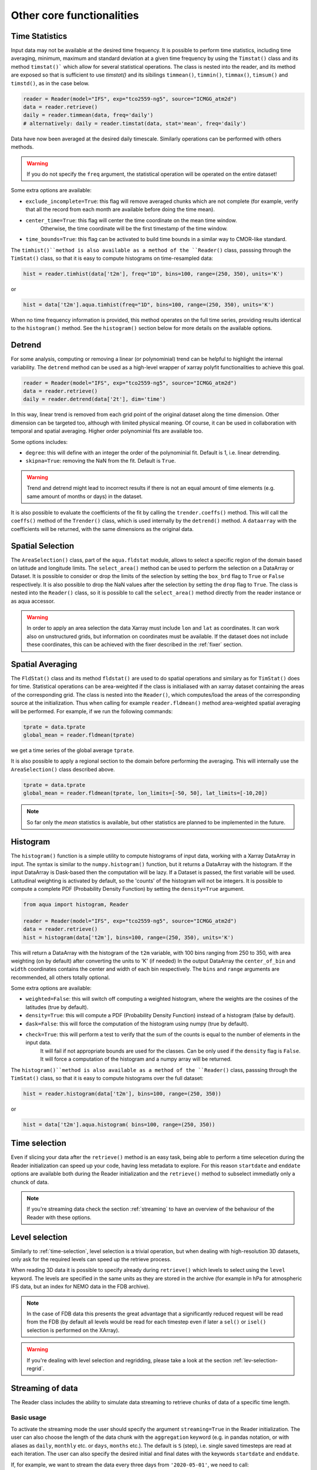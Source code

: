 .. _other-components:

Other core functionalities
==========================

Time Statistics
---------------

Input data may not be available at the desired time frequency. It is possible to perform time statistics, including
time averaging, minimum, maximum and standard deviation at a given time frequency by using the ``Timstat()`` class and its method ``timstat()```
which allow for several statistical operations. The class is nested into the reader, and its method are exposed so that is sufficient
to use `timstat()` and its sibilings ``timmean()``, ``timmin()``, ``timmax()``, ``timsum()`` and ``timstd()``, as in the case below. 

.. code-block:: python

    reader = Reader(model="IFS", exp="tco2559-ng5", source="ICMGG_atm2d")
    data = reader.retrieve()
    daily = reader.timmean(data, freq='daily')
    # alternatively: daily = reader.timstat(data, stat='mean', freq='daily')

Data have now been averaged at the desired daily timescale. Similarly operations can be performed with others methods.

.. warning::
    If you do not specify the ``freq`` argument, the statistical operation will be operated on the entire dataset!

Some extra options are available:

- ``exclude_incomplete=True``: this flag will remove averaged chunks which are not complete
  (for example, verify  that all the record from each month are available before doing the time mean).
- ``center_time=True``: this flag will center the time coordinate on the mean time window. 
    Otherwise, the time coordinate will be the first timestamp of the time window.
- ``time_bounds=True``: this flag can be activated to build time bounds in a similar way to CMOR-like standard.

The ``timhist()``method is also available as a method of the ``Reader()`` class, passsing through the ``TimStat()`` 
class, so that it is easy to compute histograms on time-resampled data:
    
.. code-block:: python

    hist = reader.timhist(data['t2m'], freq="1D", bins=100, range=(250, 350), units='K')

or

.. code-block:: python

    hist = data['t2m'].aqua.timhist(freq="1D", bins=100, range=(250, 350), units='K')

When no time frequency information is provided, this method operates on the full time series, 
providing results identical to the ``histogram()`` method.
See the ``histogram()`` section below for more details on the available options.


Detrend
-------

For some analysis, computing or removing a linear (or polynominial) trend can be helpful to highlight the internal variability.
The ``detrend`` method can be used as a high-level wrapper of xarray polyfit functionalities to achieve this goal.

.. code-block:: python

    reader = Reader(model="IFS", exp="tco2559-ng5", source="ICMGG_atm2d")
    data = reader.retrieve()
    daily = reader.detrend(data['2t'], dim='time')

In this way, linear trend is removed from each grid point of the original dataset along the time dimension. 
Other dimension can be targeted too, although with limited physical meaning. 
Of course, it can be used in collaboration with temporal and spatial averaging. Higher order polynominial fits are available too.

Some options includes:

- ``degree``: this will define with an integer the order of the polynominial fit. Default is 1, i.e. linear detrending.
- ``skipna=True``: removing the NaN from the fit. Default is ``True``. 

.. warning::
    Trend and detrend might lead to incorrect results if there is not an equal amount of time elements (e.g. same amount of months or days) in the dataset.

It is also possible to evaluate the coefficients of the fit by calling the ``trender.coeffs()`` method.
This will call the ``coeffs()`` method of the ``Trender()`` class, which is used internally by the ``detrend()`` method.
A ``dataarray`` with the coefficients will be returned, with the same dimensions as the original data.

Spatial Selection
-----------------

The ``AreaSelection()`` class, part of the ``aqua.fldstat`` module, allows to select a specific region of the domain based on latitude and longitude limits.
The ``select_area()`` method can be used to perform the selection on a DataArray or Dataset.
It is possible to consider or drop the limits of the selection by setting the ``box_brd`` flag to ``True`` or ``False`` respectively.
It is also possible to drop the NaN values after the selection by setting the ``drop`` flag to ``True``.
The class is nested into the ``Reader()`` class, so it is possible to call the ``select_area()`` method directly from the reader instance or as aqua accessor.

.. warning::
    In order to apply an area selection the data Xarray must include ``lon`` and ``lat`` as coordinates.
    It can work also on unstructured grids, but information on coordinates must be available.
    If the dataset does not include these coordinates, this can be achieved with the fixer
    described in the :ref:`fixer` section.

Spatial Averaging
-----------------

The ``FldStat()`` class and its method ``fldstat()`` are used to do spatial operations and similary as for ``TimStat()`` does for time.
Statistical operations can be area-weighted if the class is initialiased with an xarray dataset containing the areas of the corresponding grid.
The class is nested into the ``Reader()``, which computes/load the areas of the corresponding source at the initialization.
Thus when calling for example ``reader.fldmean()`` method area-weighted spatial averaging will be performed.
For example, if we run the following commands:

.. code-block:: python

    tprate = data.tprate
    global_mean = reader.fldmean(tprate)

we get a time series of the global average ``tprate``.

It is also possible to apply a regional section to the domain before performing the averaging.
This will internally use the ``AreaSelection()`` class described above.

.. code-block:: python

    tprate = data.tprate
    global_mean = reader.fldmean(tprate, lon_limits=[-50, 50], lat_limits=[-10,20])

.. note::
    So far only the `mean` statistics is available, but other statistics are planned to be implemented in the future.

Histogram
---------

The ``histogram()`` function is a simple utility to compute histograms of input data, working with a Xarray DataArray in input.
The syntax is similar to the ``numpy.histogram()`` function, but it returns a DataArray with the histogram.
If the input DataArray is Dask-based then the computation will be lazy.
If a Dataset is passed, the first variable will be used.
Latitudinal weighting is activated by default, so the 'counts' of the histogram will not be integers.
It is possible to compute a complete PDF (Probability Density Function) by setting the ``density=True`` argument.

.. code-block:: python

    from aqua import histogram, Reader

    reader = Reader(model="IFS", exp="tco2559-ng5", source="ICMGG_atm2d")
    data = reader.retrieve()
    hist = histogram(data['t2m'], bins=100, range=(250, 350), units='K')
  
This will return a DataArray with the histogram of the ``t2m`` variable, with 100 bins ranging from 250 to 350,
with area weighting (on by default) after converting the units to 'K' (if needed)
In the output DataArray the ``center_of_bin`` and ``width`` coordinates contains the center and width of each bin respectively.
The ``bins`` and ``range`` arguments are recommended, all others totally optional.

Some extra options are available:

- ``weighted=False``: this will switch off computing a weighted histogram, where the weights are the cosines of the latitudes (true by default).
- ``density=True``: this will compute a PDF (Probability Density Function) instead of a histogram (false by default).
- ``dask=False``: this will force the computation of the histogram using numpy (true by default).
- ``check=True``: this will perform a test to verify that the sum of the counts is equal to the number of elements in the input data. 
                  It will fail if not appropriate bounds are used for the classes. Can be only used if the ``density`` flag is ``False``.
                  It will force a computation of the histogram and a numpy array will be returned.

The ``histogram()``method is also available as a method of the ``Reader()`` class, passsing through the ``TimStat()`` 
class, so that it is easy to compute histograms over the full dataset:
    
.. code-block:: python

    hist = reader.histogram(data['t2m'], bins=100, range=(250, 350))

or

.. code-block:: python

    hist = data['t2m'].aqua.histogram( bins=100, range=(250, 350))


.. _time-selection:

Time selection
--------------

Even if slicing your data after the ``retrieve()`` method is an easy task,
being able to perform a time selecetion during the Reader initialization
can speed up your code, having less metadata to explore.
For this reason ``startdate`` and ``enddate`` options are available both
during the Reader initialization and the ``retrieve()`` method to subselect
immediatly only a chunck of data.

.. note::
    If you're streaming data check the section :ref:`streaming` to have an
    overview of the behaviour of the Reader with these options.

.. _lev-selection:

Level selection
---------------

Similarly to :ref:`time-selection`, level selection is a trivial operation,
but when dealing with high-resolution 3D datasets, only ask for the
required levels can speed up the retrieve process.

When reading 3D data it is possible to specify already during ``retrieve()``
which levels to select using the ``level`` keyword.
The levels are specified in the same units as they are stored in the archive
(for example in hPa for atmospheric IFS data,
but an index for NEMO data in the FDB archive).

.. note::
    In the case of FDB data this presents the great advantage that a significantly reduced request will be read from the FDB 
    (by default all levels would be read for each timestep even if later a ``sel()`` or ``isel()`` selection
    is performed on the XArray).

.. warning::
    If you're dealing with level selection and regridding, please take a look at 
    the section :ref:`lev-selection-regrid`.

.. _streaming:

Streaming of data
-----------------

The Reader class includes the ability to simulate data streaming to retrieve chunks
of data of a specific time length.

Basic usage
^^^^^^^^^^^

To activate the streaming mode the user should specify the argument ``streaming=True``
in the Reader initialization.
The user can also choose the length of the data chunk with the ``aggregation`` keyword
(e.g. in pandas notation, or with aliases as ``daily``, ``monthly`` etc. or ``days``, ``months`` etc.).
The default is ``S`` (step), i.e. single saved timesteps are read at each iteration.
The user can also specify the desired initial and final dates with the keywords ``startdate`` and ``enddate``.

If, for example, we want to stream the data every three days from ``'2020-05-01'``, we need to call:

.. code-block:: python

    reader = Reader(model="IFS", exp= "tco2559-ng5", source="ICMGG_atm2d",
                    streaming=True, aggregation = '3D', startdate = '2020-05-01')    
    data = reader.retrieve()

The data available with the first retrieve will be only 3 days of the available times.
The ``retrieve()`` method can then be called multiple times,
returning a new chunk of 3 days of data, until all data are streamed.
The function will automatically determine the appropriate start and end points for each chunk based on
the internal state of the streaming process.

If we want to reset the state of the streaming process, we can call the ``reset_stream()`` method.


.. _accessors:

Accessors
---------

AQUA also provides a special ``aqua`` accessor to Xarray which allows
to call most functions and methods of the reader
class as if they were methods of a DataArray or Dataset.

Basic usage
^^^^^^^^^^^

Reader methods like ``reader.regrid()`` or functions like ``plot_single_map()``
can now also be accessed by appending the suffix ``aqua`` to a
DataArray or Dataset, followed by the function of interest,
like in ``data.aqua.regrid()``.

This means that instead of writing:

.. code-block:: python

    reader.fldmean(reader.timmean(data.tcc, freq="Y"))

we can write:

.. code-block:: python

    data.tcc.aqua.timmean(freq="Y").aqua.fldmean()

.. note::
    The accessor always assumes that the Reader instance to be used is either
    the one with which a Dataset was created or, for new derived objects and for **DataArrays of a Datasets**,
    the last instantiated Reader or the last use of the ``retrieve()`` method.
    This means that if more than one reader instance is used (for example to compare different datasets)
    we recommend not to use the accessor.

Usage with multiple Reader instances
^^^^^^^^^^^^^^^^^^^^^^^^^^^^^^^^^^^^

As an alternative the Reader class contains a special ``set_default()`` method which sets that reader
as an accessor default in the following.
The accessor itself also has a ``set_default()`` method
(accepting a reader instance as an argument) which sets the default and returns the same object.

Usage examples when multiple readers are used:

.. code-block:: python

    from aqua import Reader
    reader1=Reader(model="IFS", exp="test-tco79", source="short", regrid="r100")  # the default is now reader1
    reader2=Reader(model="IFS", exp="test-tco79", source="short", regrid="r200")  # the default is now reader2
    data1 = reader1.retrieve()  # the default is now reader1 
    data2 = reader2.retrieve()  # the default is now reader2
    reader1.set_default()  # the default is now reader1 
    data1r = data1.aqua.regrid()
    data2r = data2.aqua.regrid()  # data2 was created by retrieve(), so it remembers its default reader
    data2r = data2['2t'].aqua.set_default(reader2).aqua.regrid()  # the default is set to reader2 before using a method

Parallel Processing
-------------------

Since most of the objects in AQUA are based on ``xarray``, you can use parallel processing capabilities provided by 
``xarray`` through integration with ``dask`` to speed up the execution of data processing tasks.

For example, if you are working with AQUA interactively
in a Jupyter Notebook, you can start a dask cluster to parallelize your computations.

.. code-block:: python

    from dask.distributed import Client
    import dask
    dask.config.config.get('distributed').get('dashboard').update({'link':'{JUPYTERHUB_SERVICE_PREFIX}/proxy/{port}/status'})

    client = Client(n_workers=40, threads_per_worker=1, memory_limit='5GB')
    client

The above code will start a dask cluster with 40 workers and one thread per worker.

.. _data-provenance:

Data provenance
---------------

The implementation of data provenance is under development and only basic functionalities are available.
A set of metadata is stored as ``AQUA_metadata_name`` in the attributes of the ``xarray.Dataset`` retrieved by the ``Reader``.
The metadata includes information about the model, experiment, source and AQUA version used to retrieve the data.

Additionally the ``history`` attribute is updated with details of the operations performed on the data.
This is done by the ``Reader`` and it is under implementation for diagnostics as well.

A function ``log_history`` is available in the ``aqua.logger`` module to log in this attribute for a specific dataset.
This can be used as well to log the history of the operations performed on the data in custom scripts.

